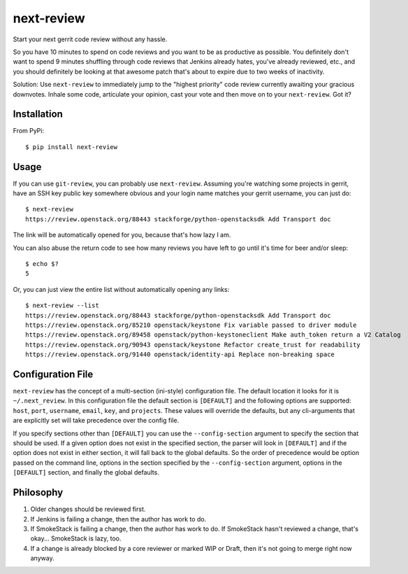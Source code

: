===========
next-review
===========

.. image:: https://img.shields.io/pypi/v/next-review.svg
   :target: https://pypi.python.org/pypi/next-review

Start your next gerrit code review without any hassle.

So you have 10 minutes to spend on code reviews and you want to be as
productive as possible. You definitely don't want to spend 9 minutes shuffling
through code reviews that Jenkins already hates, you've already reviewed, etc.,
and you should definitely be looking at that awesome patch that's about to
expire due to two weeks of inactivity.

Solution: Use ``next-review`` to immediately jump to the "highest priority"
code review currently awaiting your gracious downvotes. Inhale some code,
articulate your opinion, cast your vote and then move on to your
``next-review``. Got it?

Installation
------------

From PyPi::

    $ pip install next-review

Usage
-----

If you can use ``git-review``, you can probably use ``next-review``. Assuming
you're watching some projects in gerrit, have an SSH key public key somewhere
obvious and your login name matches your gerrit username, you can just do::

    $ next-review
    https://review.openstack.org/88443 stackforge/python-openstacksdk Add Transport doc

The link will be automatically opened for you, because that's how lazy I am.

You can also abuse the return code to see how many reviews you have left to go
until it's time for beer and/or sleep::

    $ echo $?
    5

Or, you can just view the entire list without automatically opening any links::

    $ next-review --list
    https://review.openstack.org/88443 stackforge/python-openstacksdk Add Transport doc
    https://review.openstack.org/85210 openstack/keystone Fix variable passed to driver module
    https://review.openstack.org/89458 openstack/python-keystoneclient Make auth_token return a V2 Catalog
    https://review.openstack.org/90943 openstack/keystone Refactor create_trust for readability
    https://review.openstack.org/91440 openstack/identity-api Replace non-breaking space

Configuration File
------------------
``next-review`` has the concept of a multi-section (ini-style) configuration
file.  The default location it looks for it is ``~/.next_review``.  In this
configuration file the default section is ``[DEFAULT]`` and the following
options are supported: ``host``, ``port``, ``username``, ``email``, ``key``,
and ``projects``.  These values will override the defaults, but any
cli-arguments that are explicitly set will take precedence over the config
file.

If you specify sections other than ``[DEFAULT]`` you can use the ``--config-section``
argument to specify the section that should be used.  If a given option does not
exist in the specified section, the parser will look in ``[DEFAULT]`` and if
the option does not exist in either section, it will fall back to the global
defaults.  So the order of precedence would be option passed on the command
line, options in the section specified by the ``--config-section`` argument,
options in the ``[DEFAULT]`` section, and finally the global defaults.

Philosophy
----------

1. Older changes should be reviewed first.
2. If Jenkins is failing a change, then the author has work to do.
3. If SmokeStack is failing a change, then the author has work to do. If
   SmokeStack hasn't reviewed a change, that's okay... SmokeStack is lazy, too.
4. If a change is already blocked by a core reviewer or marked WIP or Draft,
   then it's not going to merge right now anyway.
